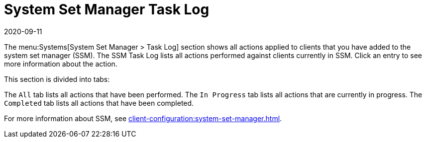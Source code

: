 [[ref-systems-ssm-log]]
= System Set Manager Task Log
:revdate: 2020-09-11
:page-revdate: {revdate}

The menu:Systems[System Set Manager > Task Log] section shows all actions applied to clients that you have added to the system set manager (SSM).
The SSM Task Log lists all actions performed against clients currently in SSM.
Click an entry to see more information about the action.

This section is divided into tabs:

The [guimenu]``All`` tab lists all actions that have been performed.
The [guimenu]``In Progress`` tab lists all actions that are currently in progress.
The [guimenu]``Completed`` tab lists all actions that have been completed.

For more information about SSM, see xref:client-configuration:system-set-manager.adoc[].
